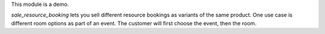 This module is a demo.

`sale_resource_booking` lets you sell different resource bookings as variants of the same product.
One use case is different room options as part of an event. The customer will first choose the event, then the room.
